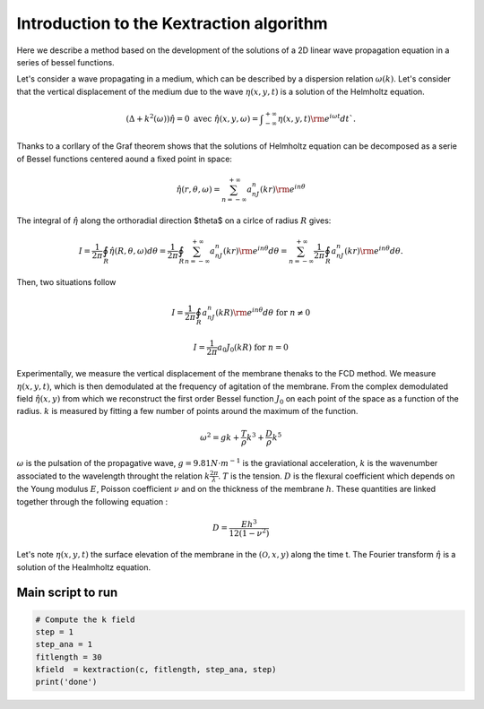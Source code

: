 Introduction to the Kextraction algorithm 
=========================================

Here we describe a method based on the development of the solutions of a 2D linear wave propagation equation in a series of bessel functions.

Let's consider a wave propagating in a medium, which can be described by a dispersion relation :math:`\omega(k)`. Let's consider that the vertical displacement of the medium due to the wave :math:`\eta(x,y,t)` is a solution of the Helmholtz equation.

.. math::
    \left(\Delta+k^2(\omega)\right)\hat{\eta} = 0\text{ avec }\hat{\eta}(x,y,\omega) = \displaystyle{\int}_{-\infty}^{+\infty}\eta(x,y,t){\rm e}^{i\omega t}dt`.

Thanks to a corllary of the Graf theorem shows that the solutions of Helmholtz equation can be decomposed as a serie of Bessel functions centered aound a fixed point in space:

.. math::
    \hat{\eta(r,\theta,\omega)} = \displaystyle{\sum_{n=-\infty}^{+\infty}}a_nJ_n(kr){\rm e}^{in\theta} 

The integral of :math:`\hat{\eta}` along the orthoradial direction $\theta$ on a cirlce of radius :math:`R` gives: 

.. math::
    I = \dfrac{1}{2\pi}\displaystyle{\oint_R}\hat{\eta}(R,\theta, \omega)d\theta
      = \dfrac{1}{2\pi}\displaystyle{\oint_R}\displaystyle{\sum_{n=-\infty}^{+\infty}}a_nJ_n(kr){\rm e}^{in\theta}d\theta
      = \displaystyle{\sum_{n=-\infty}^{+\infty}}\dfrac{1}{2\pi}\displaystyle{\oint_R}a_nJ_n(kr){\rm e}^{in\theta}d\theta.


Then, two situations follow 

.. math::
    I = \frac{1}{2\pi}\displaystyle{\oint_R} a_nJ_n(kR){\rm e}^{in\theta}d\theta\text{ for } n \neq 0
.. math:: 
    I = \frac{1}{2\pi}a_0J_0(kR) \text{ for } n=0 

Experimentally, we measure the vertical displacement of the membrane thenaks to the FCD method. We measure :math:`\eta(x,y,t)`, which is then demodulated at the frequency of agitation of the membrane. From the complex demodulated field :math:`\hat{\eta(x,y)}` from which we reconstruct the first order Bessel function :math:`J_0` on each point of the space as a function of the radius. :math:`k` is measured by fitting a few number of points around the maximum of the function.


.. math::
    \omega^2 = gk + \frac{T}{\rho}k^3 + \frac{D}{\rho}k^5

:math:`\omega` is the pulsation of the propagative wave, :math:`g=9.81 N\cdot m^{-1}` is the graviational acceleration, :math:`k` is the wavenumber associated to the wavelength throught the relation :math:`k\frac{2\pi}{\lambda}`. :math:`T` is the tension. :math:`D` is the flexural coefficient which depends on the Young modulus :math:`E`, Poisson coefficient :math:`\nu` and on the thickness of the membrane :math:`h`. These quantities are linked together through the following equation : 

.. math::
    D = \frac{Eh^3}{12\left(1-\nu^2\right)}    

Let's note :math:`\eta(x, y, t)` the surface elevation of the membrane in the :math:`(\mathcal{O},x, y)` along the time t. The Fourier transform :math:`\hat{\eta}` is a solution of the Healmholtz equation.


Main script to run 
------------------

.. code-block:: console

    # Compute the k field
    step = 1
    step_ana = 1
    fitlength = 30
    kfield  = kextraction(c, fitlength, step_ana, step)
    print('done')
